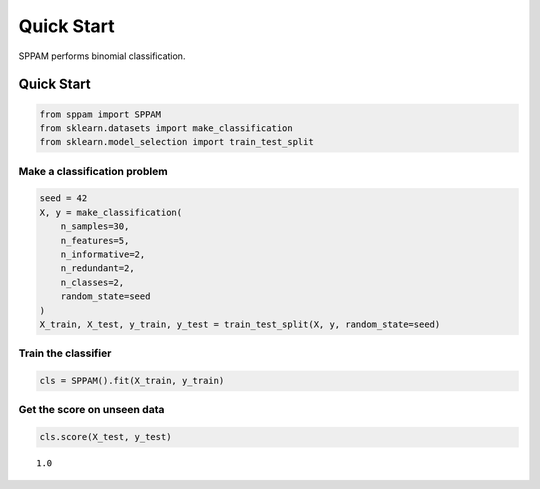 #####################################
Quick Start
#####################################

SPPAM performs binomial classification.

Quick Start
===========

.. code:: ipython2

    from sppam import SPPAM
    from sklearn.datasets import make_classification
    from sklearn.model_selection import train_test_split

Make a classification problem
^^^^^^^^^^^^^^^^^^^^^^^^^^^^^

.. code:: ipython2

    seed = 42
    X, y = make_classification(
        n_samples=30,
        n_features=5,
        n_informative=2,
        n_redundant=2,
        n_classes=2,
        random_state=seed
    )
    X_train, X_test, y_train, y_test = train_test_split(X, y, random_state=seed)

Train the classifier
^^^^^^^^^^^^^^^^^^^^

.. code:: ipython2

    cls = SPPAM().fit(X_train, y_train)

Get the score on unseen data
^^^^^^^^^^^^^^^^^^^^^^^^^^^^

.. code:: ipython2

    cls.score(X_test, y_test)




.. parsed-literal::

    1.0


